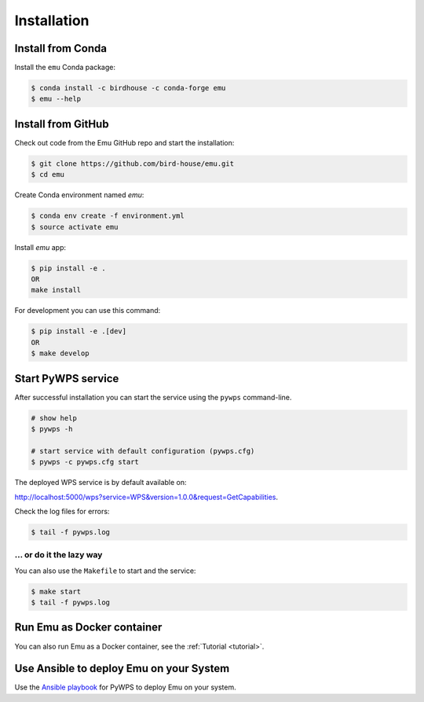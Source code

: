 .. _installation:

Installation
============

Install from Conda
------------------

.. image:: http://anaconda.org/birdhouse/emu/badges/installer/conda.svg
   :target: http://anaconda.org/birdhouse/emu
   :alt: Ananconda Install

.. image:: http://anaconda.org/birdhouse/emu/badges/build.svg
   :target: http://anaconda.org/birdhouse/emu
   :alt: Anaconda Build

.. image:: http://anaconda.org/birdhouse/emu/badges/version.svg
   :target: http://anaconda.org/birdhouse/emu
   :alt: Anaconda Version

.. image:: http://anaconda.org/birdhouse/emu/badges/downloads.svg
   :target: http://anaconda.org/birdhouse/emu
   :alt: Anaconda Downloads

Install the ``emu`` Conda package:

.. code-block:: console

    $ conda install -c birdhouse -c conda-forge emu
    $ emu --help


Install from GitHub
-------------------

Check out code from the Emu GitHub repo and start the installation:

.. code-block:: console

   $ git clone https://github.com/bird-house/emu.git
   $ cd emu

Create Conda environment named `emu`:

.. code-block:: console

   $ conda env create -f environment.yml
   $ source activate emu

Install `emu` app:

.. code-block:: console

  $ pip install -e .
  OR
  make install

For development you can use this command:

.. code-block:: console

  $ pip install -e .[dev]
  OR
  $ make develop

Start PyWPS service
-------------------

After successful installation you can start the service using the ``pywps`` command-line.

.. code-block:: console

   # show help
   $ pywps -h

   # start service with default configuration (pywps.cfg)
   $ pywps -c pywps.cfg start

The deployed WPS service is by default available on:

http://localhost:5000/wps?service=WPS&version=1.0.0&request=GetCapabilities.

Check the log files for errors:

.. code-block:: console

   $ tail -f pywps.log

... or do it the lazy way
+++++++++++++++++++++++++

You can also use the ``Makefile`` to start and the service:

.. code-block:: console

  $ make start
  $ tail -f pywps.log

Run Emu as Docker container
---------------------------

You can also run Emu as a Docker container, see the :ref:`Tutorial <tutorial>`.

Use Ansible to deploy Emu on your System
----------------------------------------

Use the `Ansible playbook`_ for PyWPS to deploy Emu on your system.

.. _Ansible playbook: http://ansible-wps-playbook.readthedocs.io/en/latest/index.html
